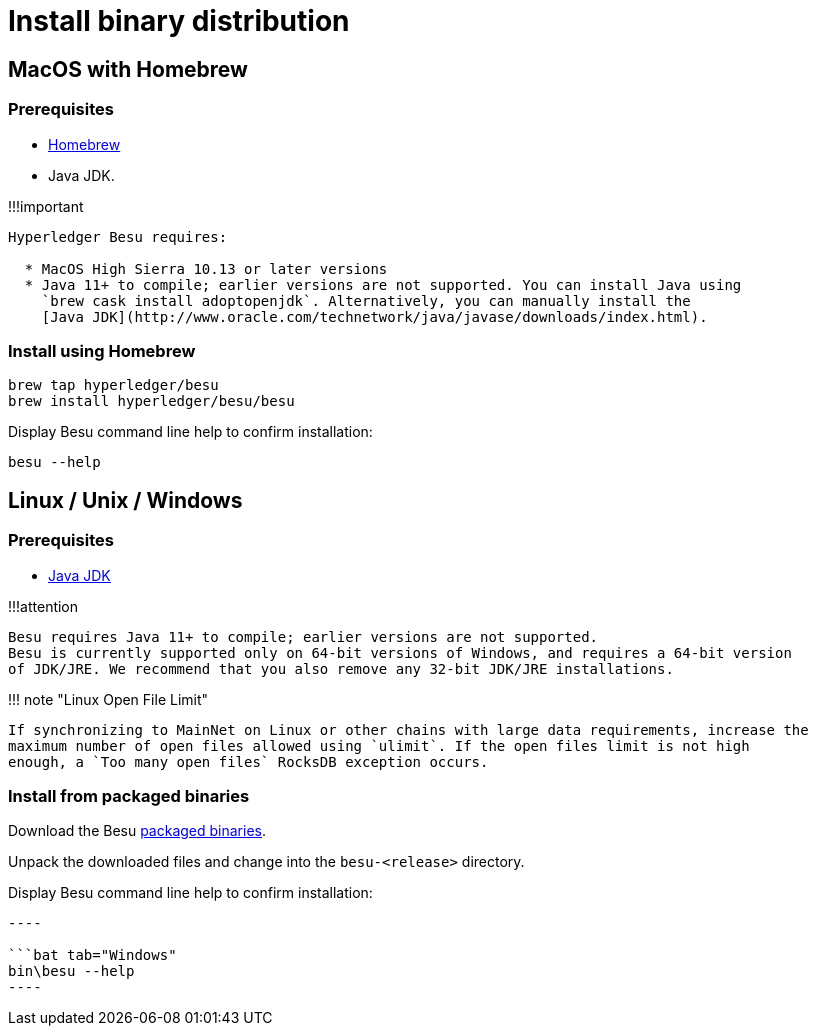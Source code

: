 = Install binary distribution
:description: Install Hyperledger Besu from binary distribution

== MacOS with Homebrew

=== Prerequisites

* https://brew.sh/[Homebrew]
* Java JDK.

!!!important

....
Hyperledger Besu requires:

  * MacOS High Sierra 10.13 or later versions
  * Java 11+ to compile; earlier versions are not supported. You can install Java using
    `brew cask install adoptopenjdk`. Alternatively, you can manually install the
    [Java JDK](http://www.oracle.com/technetwork/java/javase/downloads/index.html).
....

=== Install using Homebrew

[source,bash]
----
brew tap hyperledger/besu
brew install hyperledger/besu/besu
----

Display Besu command line help to confirm installation:

[source,bash]
----
besu --help
----

== Linux / Unix / Windows

=== Prerequisites

* http://www.oracle.com/technetwork/java/javase/downloads/index.html[Java JDK]

!!!attention

 Besu requires Java 11+ to compile; earlier versions are not supported.
 Besu is currently supported only on 64-bit versions of Windows, and requires a 64-bit version
 of JDK/JRE. We recommend that you also remove any 32-bit JDK/JRE installations.

!!!
note "Linux Open File Limit"

 If synchronizing to MainNet on Linux or other chains with large data requirements, increase the
 maximum number of open files allowed using `ulimit`. If the open files limit is not high
 enough, a `Too many open files` RocksDB exception occurs.

=== Install from packaged binaries

Download the Besu https://pegasys.tech/solutions/hyperledger-besu/[packaged binaries].

Unpack the downloaded files and change into the `besu-<release>` directory.

Display Besu command line help to confirm installation:

```bash tab="Linux/macOS" bin/besu --help

----

```bat tab="Windows"
bin\besu --help
----
